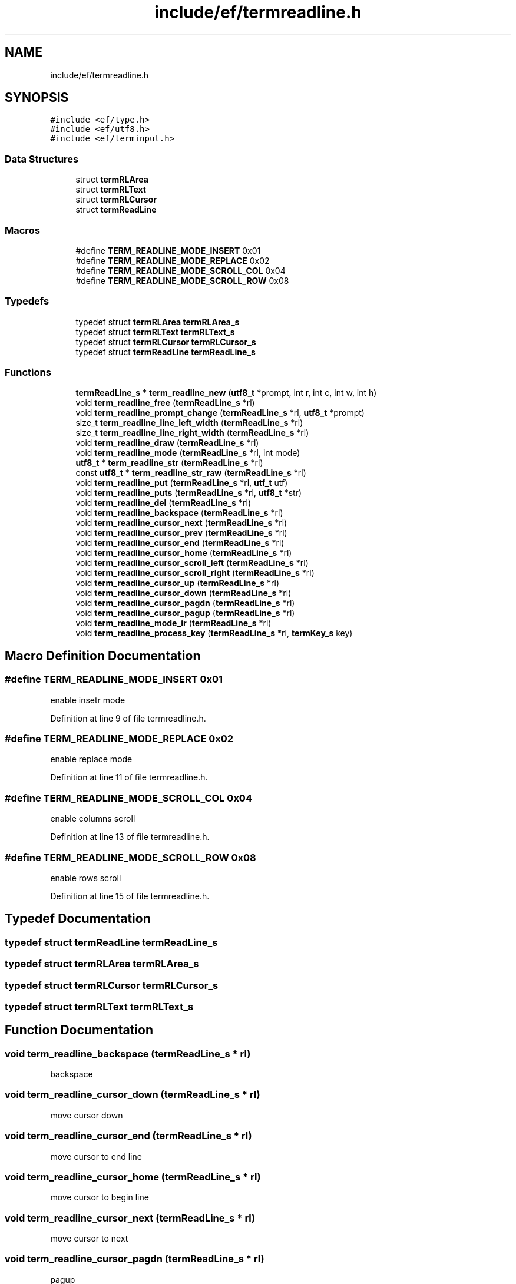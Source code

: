 .TH "include/ef/termreadline.h" 3 "Thu Apr 2 2020" "Version 0.4.5" "Easy Framework" \" -*- nroff -*-
.ad l
.nh
.SH NAME
include/ef/termreadline.h
.SH SYNOPSIS
.br
.PP
\fC#include <ef/type\&.h>\fP
.br
\fC#include <ef/utf8\&.h>\fP
.br
\fC#include <ef/terminput\&.h>\fP
.br

.SS "Data Structures"

.in +1c
.ti -1c
.RI "struct \fBtermRLArea\fP"
.br
.ti -1c
.RI "struct \fBtermRLText\fP"
.br
.ti -1c
.RI "struct \fBtermRLCursor\fP"
.br
.ti -1c
.RI "struct \fBtermReadLine\fP"
.br
.in -1c
.SS "Macros"

.in +1c
.ti -1c
.RI "#define \fBTERM_READLINE_MODE_INSERT\fP   0x01"
.br
.ti -1c
.RI "#define \fBTERM_READLINE_MODE_REPLACE\fP   0x02"
.br
.ti -1c
.RI "#define \fBTERM_READLINE_MODE_SCROLL_COL\fP   0x04"
.br
.ti -1c
.RI "#define \fBTERM_READLINE_MODE_SCROLL_ROW\fP   0x08"
.br
.in -1c
.SS "Typedefs"

.in +1c
.ti -1c
.RI "typedef struct \fBtermRLArea\fP \fBtermRLArea_s\fP"
.br
.ti -1c
.RI "typedef struct \fBtermRLText\fP \fBtermRLText_s\fP"
.br
.ti -1c
.RI "typedef struct \fBtermRLCursor\fP \fBtermRLCursor_s\fP"
.br
.ti -1c
.RI "typedef struct \fBtermReadLine\fP \fBtermReadLine_s\fP"
.br
.in -1c
.SS "Functions"

.in +1c
.ti -1c
.RI "\fBtermReadLine_s\fP * \fBterm_readline_new\fP (\fButf8_t\fP *prompt, int r, int c, int w, int h)"
.br
.ti -1c
.RI "void \fBterm_readline_free\fP (\fBtermReadLine_s\fP *rl)"
.br
.ti -1c
.RI "void \fBterm_readline_prompt_change\fP (\fBtermReadLine_s\fP *rl, \fButf8_t\fP *prompt)"
.br
.ti -1c
.RI "size_t \fBterm_readline_line_left_width\fP (\fBtermReadLine_s\fP *rl)"
.br
.ti -1c
.RI "size_t \fBterm_readline_line_right_width\fP (\fBtermReadLine_s\fP *rl)"
.br
.ti -1c
.RI "void \fBterm_readline_draw\fP (\fBtermReadLine_s\fP *rl)"
.br
.ti -1c
.RI "void \fBterm_readline_mode\fP (\fBtermReadLine_s\fP *rl, int mode)"
.br
.ti -1c
.RI "\fButf8_t\fP * \fBterm_readline_str\fP (\fBtermReadLine_s\fP *rl)"
.br
.ti -1c
.RI "const \fButf8_t\fP * \fBterm_readline_str_raw\fP (\fBtermReadLine_s\fP *rl)"
.br
.ti -1c
.RI "void \fBterm_readline_put\fP (\fBtermReadLine_s\fP *rl, \fButf_t\fP utf)"
.br
.ti -1c
.RI "void \fBterm_readline_puts\fP (\fBtermReadLine_s\fP *rl, \fButf8_t\fP *str)"
.br
.ti -1c
.RI "void \fBterm_readline_del\fP (\fBtermReadLine_s\fP *rl)"
.br
.ti -1c
.RI "void \fBterm_readline_backspace\fP (\fBtermReadLine_s\fP *rl)"
.br
.ti -1c
.RI "void \fBterm_readline_cursor_next\fP (\fBtermReadLine_s\fP *rl)"
.br
.ti -1c
.RI "void \fBterm_readline_cursor_prev\fP (\fBtermReadLine_s\fP *rl)"
.br
.ti -1c
.RI "void \fBterm_readline_cursor_end\fP (\fBtermReadLine_s\fP *rl)"
.br
.ti -1c
.RI "void \fBterm_readline_cursor_home\fP (\fBtermReadLine_s\fP *rl)"
.br
.ti -1c
.RI "void \fBterm_readline_cursor_scroll_left\fP (\fBtermReadLine_s\fP *rl)"
.br
.ti -1c
.RI "void \fBterm_readline_cursor_scroll_right\fP (\fBtermReadLine_s\fP *rl)"
.br
.ti -1c
.RI "void \fBterm_readline_cursor_up\fP (\fBtermReadLine_s\fP *rl)"
.br
.ti -1c
.RI "void \fBterm_readline_cursor_down\fP (\fBtermReadLine_s\fP *rl)"
.br
.ti -1c
.RI "void \fBterm_readline_cursor_pagdn\fP (\fBtermReadLine_s\fP *rl)"
.br
.ti -1c
.RI "void \fBterm_readline_cursor_pagup\fP (\fBtermReadLine_s\fP *rl)"
.br
.ti -1c
.RI "void \fBterm_readline_mode_ir\fP (\fBtermReadLine_s\fP *rl)"
.br
.ti -1c
.RI "void \fBterm_readline_process_key\fP (\fBtermReadLine_s\fP *rl, \fBtermKey_s\fP key)"
.br
.in -1c
.SH "Macro Definition Documentation"
.PP 
.SS "#define TERM_READLINE_MODE_INSERT   0x01"
enable insetr mode 
.PP
Definition at line 9 of file termreadline\&.h\&.
.SS "#define TERM_READLINE_MODE_REPLACE   0x02"
enable replace mode 
.PP
Definition at line 11 of file termreadline\&.h\&.
.SS "#define TERM_READLINE_MODE_SCROLL_COL   0x04"
enable columns scroll 
.PP
Definition at line 13 of file termreadline\&.h\&.
.SS "#define TERM_READLINE_MODE_SCROLL_ROW   0x08"
enable rows scroll 
.PP
Definition at line 15 of file termreadline\&.h\&.
.SH "Typedef Documentation"
.PP 
.SS "typedef struct \fBtermReadLine\fP \fBtermReadLine_s\fP"

.SS "typedef struct \fBtermRLArea\fP \fBtermRLArea_s\fP"

.SS "typedef struct \fBtermRLCursor\fP \fBtermRLCursor_s\fP"

.SS "typedef struct \fBtermRLText\fP \fBtermRLText_s\fP"

.SH "Function Documentation"
.PP 
.SS "void term_readline_backspace (\fBtermReadLine_s\fP * rl)"
backspace 
.SS "void term_readline_cursor_down (\fBtermReadLine_s\fP * rl)"
move cursor down 
.SS "void term_readline_cursor_end (\fBtermReadLine_s\fP * rl)"
move cursor to end line 
.SS "void term_readline_cursor_home (\fBtermReadLine_s\fP * rl)"
move cursor to begin line 
.SS "void term_readline_cursor_next (\fBtermReadLine_s\fP * rl)"
move cursor to next 
.SS "void term_readline_cursor_pagdn (\fBtermReadLine_s\fP * rl)"
pagup 
.SS "void term_readline_cursor_pagup (\fBtermReadLine_s\fP * rl)"
pagdw 
.SS "void term_readline_cursor_prev (\fBtermReadLine_s\fP * rl)"
move cursor prev 
.SS "void term_readline_cursor_scroll_left (\fBtermReadLine_s\fP * rl)"
scroll left 
.SS "void term_readline_cursor_scroll_right (\fBtermReadLine_s\fP * rl)"
scroll right 
.SS "void term_readline_cursor_up (\fBtermReadLine_s\fP * rl)"
move cursor up 
.SS "void term_readline_del (\fBtermReadLine_s\fP * rl)"
delete a glyph 
.SS "void term_readline_draw (\fBtermReadLine_s\fP * rl)"
draw readline 
.SS "void term_readline_free (\fBtermReadLine_s\fP * rl)"
free readline 
.SS "size_t term_readline_line_left_width (\fBtermReadLine_s\fP * rl)"
get number of glyph before cursor 
.SS "size_t term_readline_line_right_width (\fBtermReadLine_s\fP * rl)"
get number of glyph after cursor 
.SS "void term_readline_mode (\fBtermReadLine_s\fP * rl, int mode)"
set readline mode 
.PP
\fBParameters\fP
.RS 4
\fIrl\fP readline object 
.br
\fImode\fP any of TERM_READLINE_MODE_ 
.RE
.PP

.SS "void term_readline_mode_ir (\fBtermReadLine_s\fP * rl)"
toggle input/replace mode 
.SS "\fBtermReadLine_s\fP* term_readline_new (\fButf8_t\fP * prompt, int r, int c, int w, int h)"
create new readline 
.PP
\fBParameters\fP
.RS 4
\fIprompt\fP text before input 
.br
\fIr\fP row position, if -1 get current row 
.br
\fIc\fP col position, if -1 get current col 
.br
\fIw\fP width, if -1 get screen width 
.br
\fIh\fP height, if -1 get screen height 
.RE
.PP
\fBReturns\fP
.RS 4
new readline or NULL for error 
.RE
.PP

.SS "void term_readline_process_key (\fBtermReadLine_s\fP * rl, \fBtermKey_s\fP key)"
after read key, process key with this functiona and after this draw and flush 
.SS "void term_readline_prompt_change (\fBtermReadLine_s\fP * rl, \fButf8_t\fP * prompt)"
change prompt 
.SS "void term_readline_put (\fBtermReadLine_s\fP * rl, \fButf_t\fP utf)"
write a unicode to readline 
.SS "void term_readline_puts (\fBtermReadLine_s\fP * rl, \fButf8_t\fP * str)"
write a string 
.SS "\fButf8_t\fP* term_readline_str (\fBtermReadLine_s\fP * rl)"
return a unicode string with contains a readline text, remember to free return value 
.SS "const \fButf8_t\fP* term_readline_str_raw (\fBtermReadLine_s\fP * rl)"
same term_readline_str but return utf attribute in text and not need to free value returned 
.SH "Author"
.PP 
Generated automatically by Doxygen for Easy Framework from the source code\&.
